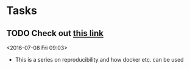 * Tasks
** TODO Check out [[http://www.jonzelner.net/statistics/make/docker/reproducibility/2016/05/31/reproducibility-pt-1/][this link]]
 <2016-07-08 Fri 09:03>
 - This is a series on reproducibility and how docker etc. can be used
